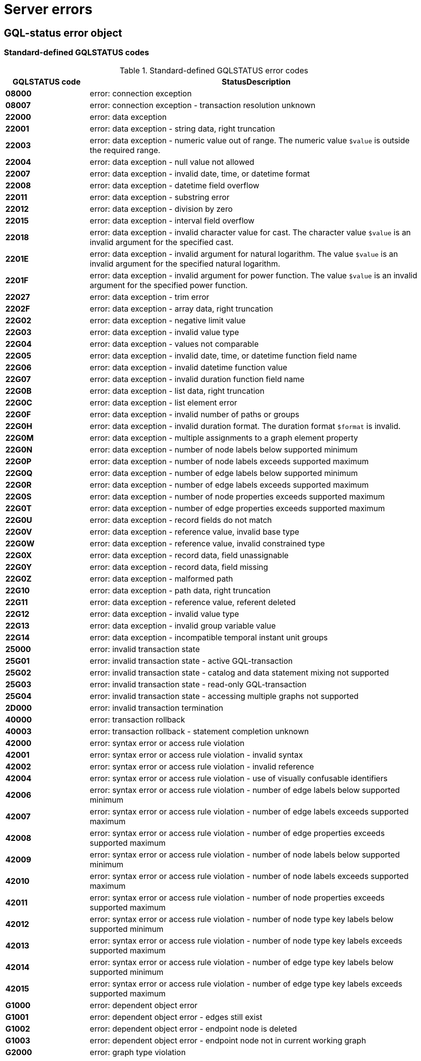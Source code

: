 :description: The Neo4j error codes for Neo4j version.
[[neo4j-errors]]
= Server errors

[role=label--version-5.25]
[[gqlstatus-error-object]]
== GQL-status error object

[[gqlstatus-standard-defined-codes]]
=== Standard-defined GQLSTATUS codes

.Standard-defined GQLSTATUS error codes
[options="header", cols="<1s,<4"]
|===
|GQLSTATUS code | StatusDescription
| 08000	        | error: connection exception
| 08007	        | error: connection exception - transaction resolution unknown
| 22000	        | error: data exception
| 22001	        | error: data exception - string data, right truncation
| 22003	        | error: data exception - numeric value out of range. The numeric value `$value` is outside the required range.
| 22004	        | error: data exception - null value not allowed
| 22007	        | error: data exception - invalid date, time, or datetime format
| 22008	        | error: data exception - datetime field overflow
| 22011	        | error: data exception - substring error
| 22012	        | error: data exception - division by zero
| 22015	        | error: data exception - interval field overflow
| 22018	        | error: data exception - invalid character value for cast. The character value `$value` is an invalid argument for the specified cast.
| 2201E	        | error: data exception - invalid argument for natural logarithm. The value `$value` is an invalid argument for the specified natural logarithm.
| 2201F	        | error: data exception - invalid argument for power function. The value `$value` is an invalid argument for the specified power function.
| 22027	        | error: data exception - trim error
| 2202F	        | error: data exception - array data, right truncation
| 22G02	        | error: data exception - negative limit value
| 22G03	        | error: data exception - invalid value type
| 22G04	        | error: data exception - values not comparable
| 22G05	        | error: data exception - invalid date, time, or datetime function field name
| 22G06	        | error: data exception - invalid datetime function value
| 22G07	        | error: data exception - invalid duration function field name
| 22G0B	        | error: data exception - list data, right truncation
| 22G0C	        | error: data exception - list element error
| 22G0F	        | error: data exception - invalid number of paths or groups
| 22G0H	        | error: data exception - invalid duration format. The duration format `$format` is invalid.
| 22G0M	        | error: data exception - multiple assignments to a graph element property
| 22G0N	        | error: data exception - number of node labels below supported minimum
| 22G0P	        | error: data exception - number of node labels exceeds supported maximum
| 22G0Q	        | error: data exception - number of edge labels below supported minimum
| 22G0R	        | error: data exception - number of edge labels exceeds supported maximum
| 22G0S	        | error: data exception - number of node properties exceeds supported maximum
| 22G0T	        | error: data exception - number of edge properties exceeds supported maximum
| 22G0U	        | error: data exception - record fields do not match
| 22G0V	        | error: data exception - reference value, invalid base type
| 22G0W	        | error: data exception - reference value, invalid constrained type
| 22G0X	        | error: data exception - record data, field unassignable
| 22G0Y	        | error: data exception - record data, field missing
| 22G0Z	        | error: data exception - malformed path
| 22G10	        | error: data exception - path data, right truncation
| 22G11	        | error: data exception - reference value, referent deleted
| 22G12	        | error: data exception - invalid value type
| 22G13	        | error: data exception - invalid group variable value
| 22G14	        | error: data exception - incompatible temporal instant unit groups
| 25000	        | error: invalid transaction state
| 25G01	        | error: invalid transaction state - active GQL-transaction
| 25G02	        | error: invalid transaction state - catalog and data statement mixing not supported
| 25G03	        | error: invalid transaction state - read-only GQL-transaction
| 25G04	        | error: invalid transaction state - accessing multiple graphs not supported
| 2D000	        | error: invalid transaction termination
| 40000	        | error: transaction rollback
| 40003	        | error: transaction rollback - statement completion unknown
| 42000	        | error: syntax error or access rule violation
| 42001	        | error: syntax error or access rule violation - invalid syntax
| 42002	        | error: syntax error or access rule violation - invalid reference
| 42004	        | error: syntax error or access rule violation - use of visually confusable identifiers
| 42006	        | error: syntax error or access rule violation - number of edge labels below supported minimum
| 42007	        | error: syntax error or access rule violation - number of edge labels exceeds supported maximum
| 42008	        | error: syntax error or access rule violation - number of edge properties exceeds supported maximum
| 42009	        | error: syntax error or access rule violation - number of node labels below supported minimum
| 42010	        | error: syntax error or access rule violation - number of node labels exceeds supported maximum
| 42011	        | error: syntax error or access rule violation - number of node properties exceeds supported maximum
| 42012	        | error: syntax error or access rule violation - number of node type key labels below supported minimum
| 42013	        | error: syntax error or access rule violation - number of node type key labels exceeds supported maximum
| 42014	        | error: syntax error or access rule violation - number of edge type key labels below supported minimum
| 42015	        | error: syntax error or access rule violation - number of edge type key labels exceeds supported maximum
| G1000	        | error: dependent object error
| G1001	        | error: dependent object error - edges still exist
| G1002	        | error: dependent object error - endpoint node is deleted
| G1003	        | error: dependent object error - endpoint node not in current working graph
| G2000	        | error: graph type violation
|===

[[gqlstatus-neo4j-defined-codes]]
=== Neo4j-defined GQLSTATUS error codes

